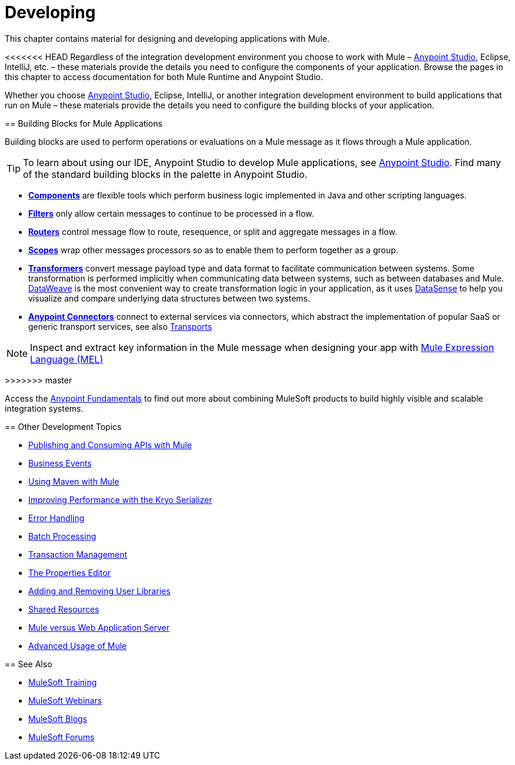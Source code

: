 = Developing
:keywords: deploy, deploying, cloudhub, on premises, on premise

This chapter contains material for designing and developing applications with Mule.

<<<<<<< HEAD
Regardless of the integration development environment you choose to work with Mule – link:/anypoint-studio/v/6/[Anypoint Studio], Eclipse, IntelliJ, etc. – these materials provide the details you need to configure the components of your application. Browse the  pages in this chapter to access documentation for both Mule Runtime and Anypoint Studio.
=======
Whether you choose link:/mule-fundamentals/v/3.8/first-30-minutes-with-mule[Anypoint Studio], Eclipse, IntelliJ, or another integration development environment to build applications that run on Mule – these materials provide the details you need to configure the building blocks of your application.

== Building Blocks for Mule Applications

Building blocks are used to perform operations or evaluations on a Mule message as it flows through a Mule application.

[TIP]
To learn about using our IDE, Anypoint Studio to develop Mule applications, see link:/anypoint-studio/v/6[Anypoint Studio]. Find many of the standard building blocks in the palette in Anypoint Studio.

* *link:/mule-user-guide/v/3.8/components[Components]* are flexible tools which perform business logic implemented in Java and other scripting languages. 
* *link:/mule-user-guide/v/3.8/filters[Filters]* only allow certain messages to continue to be processed in a flow.
* *link:/mule-user-guide/v/3.8/routers[Routers]* control message flow to route, resequence, or split and aggregate messages in a flow.
* *link:/mule-user-guide/v/3.8/scopes[Scopes]* wrap other messages processors so as to enable them to perform together as a group.
* *link:/mule-user-guide/v/3.8/transformers[Transformers]* convert message payload type and data format to facilitate communication between systems. Some transformation is performed implicitly when communicating data between systems, such as between databases and Mule. link:/mule-user-guide/v/3.8/dataweave[DataWeave] is the most convenient way to create transformation logic in your application, as it uses link:/anypoint-studio/v/6/datasense[DataSense] to help you visualize and compare underlying data structures between two systems.
* *link:/mule-user-guide/v/3.8/anypoint-connectors[Anypoint Connectors]* connect to external services via connectors, which abstract the implementation of popular SaaS or generic transport services, see also link:/mule-user-guide/v/3.8/transports-reference[Transports]

[NOTE]
Inspect and extract key information in the Mule message when designing your app with link:/mule-user-guide/v/3.8/mule-expression-language-mel[Mule Expression Language (MEL)]

>>>>>>> master

Access the link:/getting-started/index[Anypoint Fundamentals] to find out more about combining MuleSoft products to build highly visible and scalable integration systems.

== Other Development Topics

* link:/mule-user-guide/v/3.8/publishing-and-consuming-apis-with-mule[Publishing and Consuming APIs with Mule]
* link:/mule-user-guide/v/3.8/business-events[Business Events]
* link:/mule-user-guide/v/3.8/using-maven-with-mule[Using Maven with Mule]
* link:/mule-user-guide/v/3.8/improving-performance-with-the-kryo-serializer[Improving Performance with the Kryo Serializer]
* link:/mule-user-guide/v/3.8/error-handling[Error Handling]
* link:/mule-user-guide/v/3.8/batch-processing[Batch Processing]
* link:/mule-user-guide/v/3.8/transaction-management[Transaction Management]
* link:/mule-user-guide/v/3.8/the-properties-editor[The Properties Editor]
* link:/mule-user-guide/v/3.8/adding-and-removing-user-libraries[Adding and Removing User Libraries]
* link:/mule-user-guide/v/3.8/shared-resources[Shared Resources]
* link:/mule-user-guide/v/3.8/mule-versus-web-application-server[Mule versus Web Application Server]
* link:/mule-user-guide/v/3.8/advanced-usage-of-mule-esb[Advanced Usage of Mule]


== See Also

* link:http://training.mulesoft.com[MuleSoft Training]
* link:https://www.mulesoft.com/webinars[MuleSoft Webinars]
* link:http://blogs.mulesoft.com[MuleSoft Blogs]
* link:http://forums.mulesoft.com[MuleSoft Forums]
